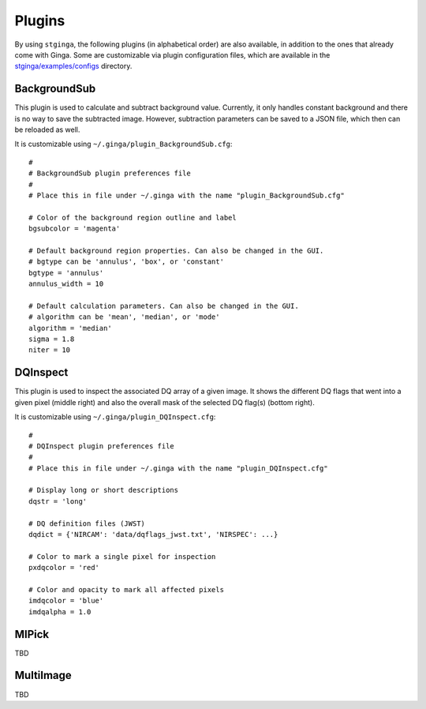 .. _stginga-plugins:

Plugins
=======

By using ``stginga``, the following plugins (in alphabetical order) are also
available, in addition to the ones that already come with Ginga. Some are
customizable via plugin configuration files, which are available in the
`stginga/examples/configs <https://github.com/spacetelescope/stginga/tree/master/stginga/examples/configs>`_ directory.


.. _local-plugin-backgroundsub:

BackgroundSub
-------------

This plugin is used to calculate and subtract background value. Currently,
it only handles constant background and there is no way to save the subtracted
image. However, subtraction parameters can be saved to a JSON file, which then
can be reloaded as well.

.. image:: _static/backgroundsub_screenshot.png
  :width: 800px
  :alt: BackgroundSub plugin

It is customizable using ``~/.ginga/plugin_BackgroundSub.cfg``::

  #
  # BackgroundSub plugin preferences file
  #
  # Place this in file under ~/.ginga with the name "plugin_BackgroundSub.cfg"

  # Color of the background region outline and label
  bgsubcolor = 'magenta'

  # Default background region properties. Can also be changed in the GUI.
  # bgtype can be 'annulus', 'box', or 'constant'
  bgtype = 'annulus'
  annulus_width = 10

  # Default calculation parameters. Can also be changed in the GUI.
  # algorithm can be 'mean', 'median', or 'mode'
  algorithm = 'median'
  sigma = 1.8
  niter = 10


.. _local-plugin-dqinspect:

DQInspect
---------

This plugin is used to inspect the associated DQ array of a given image.
It shows the different DQ flags that went into a given pixel (middle right)
and also the overall mask of the selected DQ flag(s) (bottom right).

.. image:: _static/dqinspect_screenshot.png
  :width: 800px
  :alt: DQInspect plugin

It is customizable using ``~/.ginga/plugin_DQInspect.cfg``::

  #
  # DQInspect plugin preferences file
  #
  # Place this in file under ~/.ginga with the name "plugin_DQInspect.cfg"

  # Display long or short descriptions
  dqstr = 'long'

  # DQ definition files (JWST)
  dqdict = {'NIRCAM': 'data/dqflags_jwst.txt', 'NIRSPEC': ...}

  # Color to mark a single pixel for inspection
  pxdqcolor = 'red'

  # Color and opacity to mark all affected pixels
  imdqcolor = 'blue'
  imdqalpha = 1.0


.. _local-plugin-mipick:

MIPick
------

TBD


.. _local-plugin-multiimage:

MultiImage
----------

TBD
